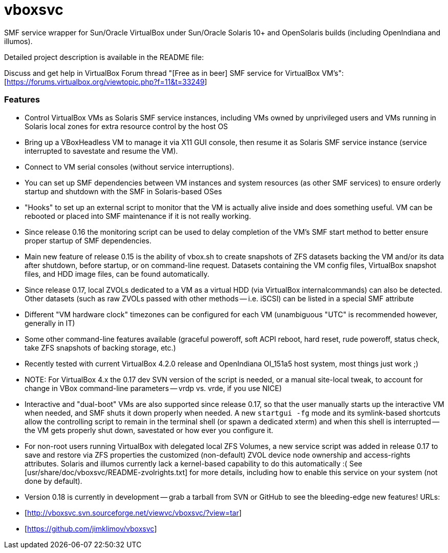 vboxsvc
=======

SMF service wrapper for Sun/Oracle VirtualBox under Sun/Oracle Solaris 10+
and OpenSolaris builds (including OpenIndiana and illumos).

Detailed project description is available in the README file:
[usr/share/doc/vboxsvc/README-vboxsvc.txt]

Discuss and get help in VirtualBox Forum thread "[Free as in beer] SMF service
for VirtualBox VM's": [https://forums.virtualbox.org/viewtopic.php?f=11&t=33249]

Features
~~~~~~~~

* Control VirtualBox VMs as Solaris SMF service instances, including VMs
  owned by unprivileged users and VMs running in Solaris local zones for
  extra resource control by the host OS
* Bring up a VBoxHeadless VM to manage it via X11 GUI console, then resume
  it as Solaris SMF service instance (service interrupted to savestate and
  resume the VM).
* Connect to VM serial consoles (without service interruptions).
* You can set up SMF dependencies between VM instances and system resources
  (as other SMF services) to ensure orderly startup and shutdown with the
  SMF in Solaris-based OSes
* "Hooks" to set up an external script to monitor that the VM is actually
  alive inside and does something useful. VM can be rebooted or placed into
  SMF maintenance if it is not really working.
  * Since release 0.16 the monitoring script can be used to delay completion
    of the VM's SMF start method to better ensure proper startup of SMF
    dependencies.
* Main new feature of release 0.15 is the ability of vbox.sh to create snapshots
  of ZFS datasets backing the VM and/or its data after shutdown, before startup,
  or on command-line request. Datasets containing the VM config files, VirtualBox
  snapshot files, and HDD image files, can be found automatically.
  * Since release 0.17, local ZVOLs dedicated to a VM as a virtual HDD (via
    VirtualBox internalcommands) can also be detected. Other datasets (such
    as raw ZVOLs passed with other methods -- i.e. iSCSI) can be listed in
    a special SMF attribute
* Different "VM hardware clock" timezones can be configured for each VM
  (unambiguous "UTC" is recommended however, generally in IT)
* Some other command-line features available (graceful poweroff, soft ACPI
  reboot, hard reset, rude poweroff, status check, take ZFS snapshots of
  backing storage, etc.)
* Recently tested with current VirtualBox 4.2.0 release and OpenIndiana
  OI_151a5 host system, most things just work ;)
  * NOTE: For VirtualBox 4.x the 0.17 dev SVN version of the script is needed,
    or a manual site-local tweak, to account for change in VBox command-line
    parameters -- vrdp vs. vrde, if you use NICE)
* Interactive and "dual-boot" VMs are also supported since release 0.17,
  so that the user manually starts up the interactive VM when needed,
  and SMF shuts it down properly when needed. A new `startgui -fg` mode
  and its symlink-based shortcuts allow the controlling script to remain
  in the terminal shell (or spawn a dedicated xterm) and when this shell
  is interrupted -- the VM gets properly shut down, savestated or how ever
  you configure it.
* For non-root users running VirtualBox with delegated local ZFS Volumes,
  a new service script was added in release 0.17 to save and restore via
  ZFS properties the customized (non-default) ZVOL device node ownership
  and access-rights attributes. Solaris and illumos currently lack a
  kernel-based capability to do this automatically :(
  See [usr/share/doc/vboxsvc/README-zvolrights.txt] for more details,
  including how to enable this service on your system (not done by default).
* Version 0.18 is currently in development -- grab a tarball from SVN or
  GitHub to see the bleeding-edge new features! URLs:
  * [http://vboxsvc.svn.sourceforge.net/viewvc/vboxsvc/?view=tar]
  * [https://github.com/jimklimov/vboxsvc]
